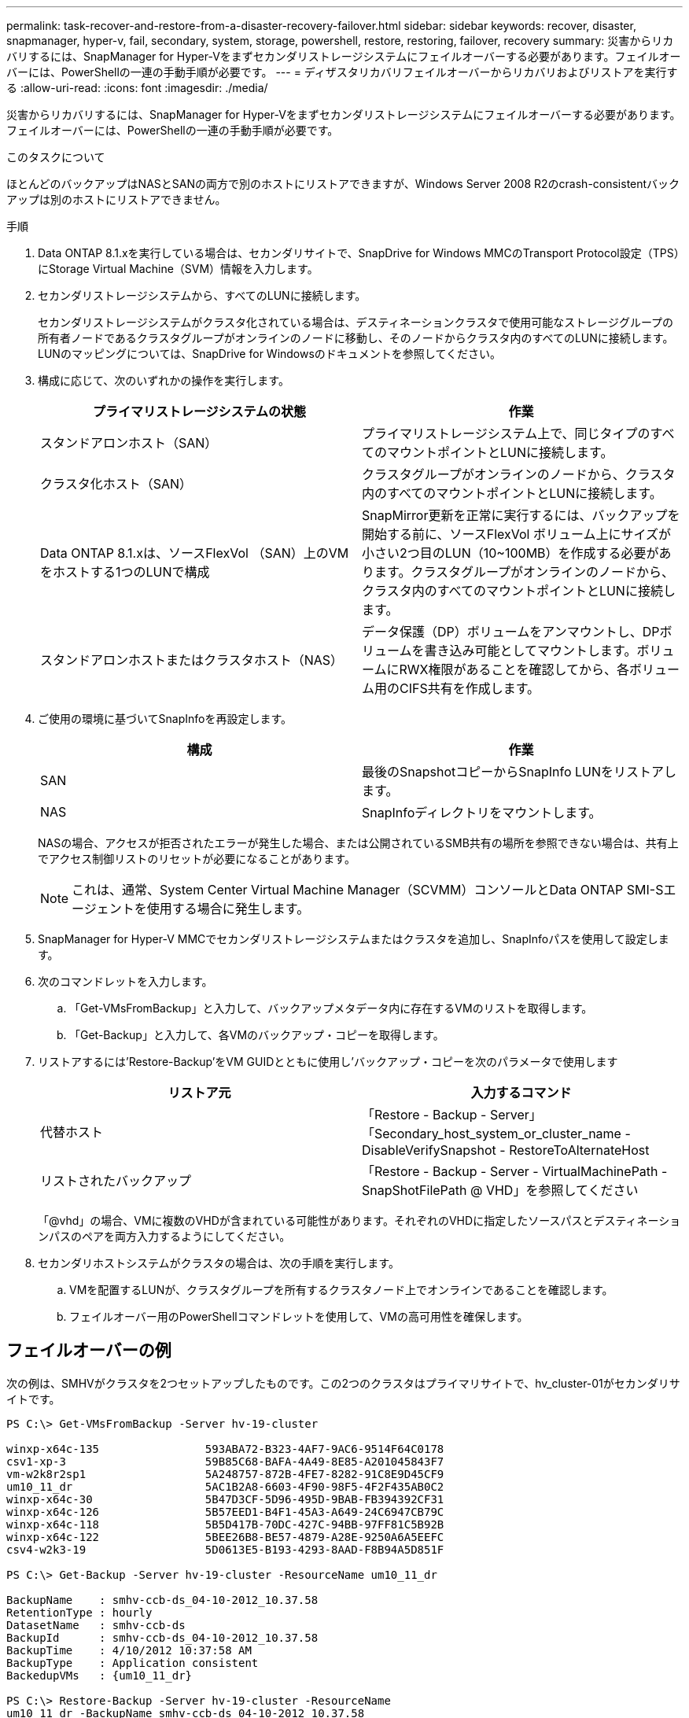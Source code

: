 ---
permalink: task-recover-and-restore-from-a-disaster-recovery-failover.html 
sidebar: sidebar 
keywords: recover, disaster, snapmanager, hyper-v, fail, secondary, system, storage, powershell, restore, restoring, failover, recovery 
summary: 災害からリカバリするには、SnapManager for Hyper-Vをまずセカンダリストレージシステムにフェイルオーバーする必要があります。フェイルオーバーには、PowerShellの一連の手動手順が必要です。 
---
= ディザスタリカバリフェイルオーバーからリカバリおよびリストアを実行する
:allow-uri-read: 
:icons: font
:imagesdir: ./media/


[role="lead"]
災害からリカバリするには、SnapManager for Hyper-Vをまずセカンダリストレージシステムにフェイルオーバーする必要があります。フェイルオーバーには、PowerShellの一連の手動手順が必要です。

.このタスクについて
ほとんどのバックアップはNASとSANの両方で別のホストにリストアできますが、Windows Server 2008 R2のcrash-consistentバックアップは別のホストにリストアできません。

.手順
. Data ONTAP 8.1.xを実行している場合は、セカンダリサイトで、SnapDrive for Windows MMCのTransport Protocol設定（TPS）にStorage Virtual Machine（SVM）情報を入力します。
. セカンダリストレージシステムから、すべてのLUNに接続します。
+
セカンダリストレージシステムがクラスタ化されている場合は、デスティネーションクラスタで使用可能なストレージグループの所有者ノードであるクラスタグループがオンラインのノードに移動し、そのノードからクラスタ内のすべてのLUNに接続します。LUNのマッピングについては、SnapDrive for Windowsのドキュメントを参照してください。

. 構成に応じて、次のいずれかの操作を実行します。
+
|===
| プライマリストレージシステムの状態 | 作業 


 a| 
スタンドアロンホスト（SAN）
 a| 
プライマリストレージシステム上で、同じタイプのすべてのマウントポイントとLUNに接続します。



 a| 
クラスタ化ホスト（SAN）
 a| 
クラスタグループがオンラインのノードから、クラスタ内のすべてのマウントポイントとLUNに接続します。



 a| 
Data ONTAP 8.1.xは、ソースFlexVol （SAN）上のVMをホストする1つのLUNで構成
 a| 
SnapMirror更新を正常に実行するには、バックアップを開始する前に、ソースFlexVol ボリューム上にサイズが小さい2つ目のLUN（10~100MB）を作成する必要があります。クラスタグループがオンラインのノードから、クラスタ内のすべてのマウントポイントとLUNに接続します。



 a| 
スタンドアロンホストまたはクラスタホスト（NAS）
 a| 
データ保護（DP）ボリュームをアンマウントし、DPボリュームを書き込み可能としてマウントします。ボリュームにRWX権限があることを確認してから、各ボリューム用のCIFS共有を作成します。

|===
. ご使用の環境に基づいてSnapInfoを再設定します。
+
|===
| 構成 | 作業 


 a| 
SAN
 a| 
最後のSnapshotコピーからSnapInfo LUNをリストアします。



 a| 
NAS
 a| 
SnapInfoディレクトリをマウントします。

|===
+
NASの場合、アクセスが拒否されたエラーが発生した場合、または公開されているSMB共有の場所を参照できない場合は、共有上でアクセス制御リストのリセットが必要になることがあります。

+

NOTE: これは、通常、System Center Virtual Machine Manager（SCVMM）コンソールとData ONTAP SMI-Sエージェントを使用する場合に発生します。

. SnapManager for Hyper-V MMCでセカンダリストレージシステムまたはクラスタを追加し、SnapInfoパスを使用して設定します。
. 次のコマンドレットを入力します。
+
.. 「Get-VMsFromBackup」と入力して、バックアップメタデータ内に存在するVMのリストを取得します。
.. 「Get-Backup」と入力して、各VMのバックアップ・コピーを取得します。


. リストアするには'Restore-Backup'をVM GUIDとともに使用し'バックアップ・コピーを次のパラメータで使用します
+
|===
| リストア元 | 入力するコマンド 


 a| 
代替ホスト
 a| 
「Restore - Backup - Server」「Secondary_host_system_or_cluster_name - DisableVerifySnapshot - RestoreToAlternateHost



 a| 
リストされたバックアップ
 a| 
「Restore - Backup - Server - VirtualMachinePath - SnapShotFilePath @ VHD」を参照してください

|===
+
「@vhd」の場合、VMに複数のVHDが含まれている可能性があります。それぞれのVHDに指定したソースパスとデスティネーションパスのペアを両方入力するようにしてください。

. セカンダリホストシステムがクラスタの場合は、次の手順を実行します。
+
.. VMを配置するLUNが、クラスタグループを所有するクラスタノード上でオンラインであることを確認します。
.. フェイルオーバー用のPowerShellコマンドレットを使用して、VMの高可用性を確保します。






== フェイルオーバーの例

次の例は、SMHVがクラスタを2つセットアップしたものです。この2つのクラスタはプライマリサイトで、hv_cluster-01がセカンダリサイトです。

[listing]
----
PS C:\> Get-VMsFromBackup -Server hv-19-cluster

winxp-x64c-135                593ABA72-B323-4AF7-9AC6-9514F64C0178
csv1-xp-3                     59B85C68-BAFA-4A49-8E85-A201045843F7
vm-w2k8r2sp1                  5A248757-872B-4FE7-8282-91C8E9D45CF9
um10_11_dr                    5AC1B2A8-6603-4F90-98F5-4F2F435AB0C2
winxp-x64c-30                 5B47D3CF-5D96-495D-9BAB-FB394392CF31
winxp-x64c-126                5B57EED1-B4F1-45A3-A649-24C6947CB79C
winxp-x64c-118                5B5D417B-70DC-427C-94BB-97FF81C5B92B
winxp-x64c-122                5BEE26B8-BE57-4879-A28E-9250A6A5EEFC
csv4-w2k3-19                  5D0613E5-B193-4293-8AAD-F8B94A5D851F

PS C:\> Get-Backup -Server hv-19-cluster -ResourceName um10_11_dr

BackupName    : smhv-ccb-ds_04-10-2012_10.37.58
RetentionType : hourly
DatasetName   : smhv-ccb-ds
BackupId      : smhv-ccb-ds_04-10-2012_10.37.58
BackupTime    : 4/10/2012 10:37:58 AM
BackupType    : Application consistent
BackedupVMs   : {um10_11_dr}

PS C:\> Restore-Backup -Server hv-19-cluster -ResourceName
um10_11_dr -BackupName smhv-ccb-ds_04-10-2012_10.37.58
-DisableVerifySnapshot -RestoreToAlternateHost
----
次の例は、SANのリストア処理で代替パスに接続しています。N：\がデスティネーションで、I：\がソースLUNのパスです。

[listing]
----
PS C:\> Restore-Backup -Resourcename dr-san-ded1
-RestoreToAlternateHost -DisableVerifySnapshot -BackupName san_dr_09-11-2013_10.57.31 -Verbose
-VirtualMachinePath "N:\dr-san-ded1" -SnapshotFilePath "N:\dr-san-ded1" -VHDs @(@{"SourceFilePath" = "I:\dr-san-ded1\Virtual Hard Disks\dr-san-ded1.vhdx"; "DestinationFilePath" = "N:\dr-san-ded1\Virtual Hard Disks\dr-san-ded1"})
----
次の例は、\\172.17.162.174\がソースSMB共有パスで、\\172.17.175.82\がデスティネーションSMB共有パスである代替パスへのNASリストア操作を示しています。

[listing]
----
PS C:\> Restore-Backup -Resourcename vm_claba87_cifs1
-RestoreToAlternateHost -DisableVerifySnapshot -BackupName ag-DR_09-09-2013_16.59.16 -Verbose
-VirtualMachinePath "\\172.17.175.82\vol_new_dest_share\ag-vm1" -SnapshotFilePath "\\172.17.175.82\vol_new_dest_share\ag-vm1" -VHDs @(@{"SourceFilePath" = "\\172.17.162.174\vol_test_src_share\ag-vm1\Virtual Hard Disks\ag-vm1.vhdx"; "DestinationFilePath" = "\\172.17.175.82\vol_new_dest_share\ag-vm1\Virtual Hard Disks\ag-vm1.vhdx"})
----
* 関連情報 *

https://library.netapp.com/ecm/ecm_download_file/ECMP1368826["『Data ONTAP 8.2 Data Protection Online Backup and Recovery Guide for 7-Mode』"]

http://mysupport.netapp.com/documentation/productlibrary/index.html?productID=30049["ネットアップのマニュアル： SnapDrive for Windows （現在のリリース）"]

http://docs.netapp.com/ontap-9/topic/com.netapp.doc.cdot-famg-cifs/home.html["SMB/CIFS Reference 』を参照してください"]
